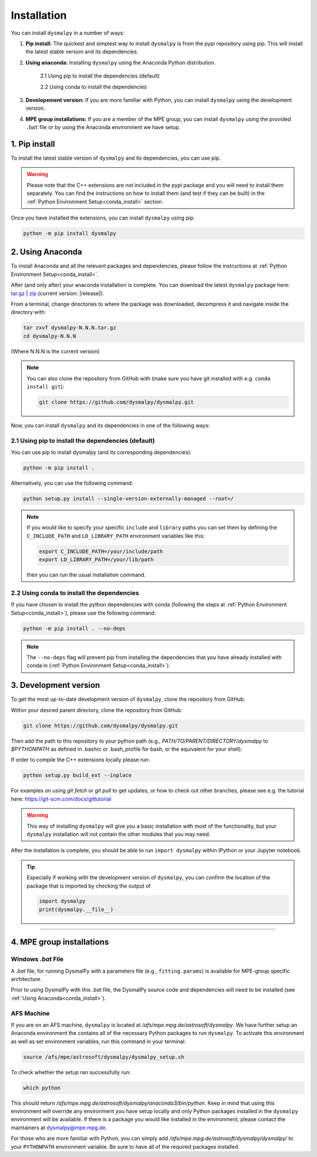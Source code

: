 .. _install:
.. highlight:: shell

============
Installation
============

You can install ``dysmalpy`` in a number of ways:

1. **Pip install:** The quickest and simplest way to install ``dysmalpy`` is from the pypi repository using pip. 
   This will install the latest stable version and its dependencies.

2. **Using anaconda:** Installing ``dysmalpy`` using the Anaconda Python distribution.

    2.1 Using pip to install the dependencies (default)

    2.2 Using conda to install the dependencies

3. **Developement version:** If you are more familiar with Python, you can install ``dysmalpy`` using the development version. 

4. **MPE group installations:** If you are a member of the MPE group, you can install ``dysmalpy`` using the provided ``.bat`` file or by using the Anaconda environment we have setup.

.. _install_with_pip:

1. Pip install
--------------

To install the latest stable version of ``dysmalpy`` and its dependencies, you can use pip. 

.. warning::
    Please note that the C++ extensions are not included in the pypi package and you will need to install them separately.
    You can find the instructions on how to install them (and test if they can be built) in the :ref:`Python Environment Setup<conda_install>` section.

Once you have installed the extensions, you can install ``dysmalpy`` using pip:

.. code-block::

    python -m pip install dysmalpy


.. _install_with_anaconda:

2. Using Anaconda
-----------------

To install Anaconda and all the relevant packages and dependencies, please follow the instructions at :ref:`Python Environment Setup<conda_install>`.

After (and only after) your anaconda installation is complete. You can download the latest ``dysmalpy`` package here: `tar.gz`_ | `zip`_ 
(current version: |release|).

.. _tar.gz: https://www.mpe.mpg.de/resources/IR/DYSMALPY/dysmalpy_optional_extra_files/dysmalpy-|release|.tar.gz

.. _zip: https://www.mpe.mpg.de/resources/IR/DYSMALPY/dysmalpy_optional_extra_files/dysmalpy-|release|.zip

From a terminal, change directories to where the package was downloaded, decompress it and navigate inside the directory with:

.. code-block::

        tar zxvf dysmalpy-N.N.N.tar.gz
        cd dysmalpy-N.N.N

(Where N.N.N is the current version)

.. note::
    You can also clone the repository from GitHub with (make sure you have git installed with e.g. ``conda install git``):

    .. code-block::

        git clone https://github.com/dysmalpy/dysmalpy.git

.. Before proceeding, please check if the C++ extesions can be compiled using the libraries that you may 
.. have installed :ref:`here<conda_optional_install>`. Please run the following command:

.. .. code-block::

..     python setup.py check_build

.. This should return a message with the information about the extensions that can be compiled and those
.. that cannot. 

.. .. note:: 
..     From the output of the command above, please note that The C++ extension ``dysmalpy.models.cutils`` 
..     is **mandatory**, so make sure the compilation was succesful.
..     The ``dysmalpy.lensingTransformer`` and ``dysmalpy.leastChiSquares1D`` extensions are optional, but 
..     recommended if you want to use the lensing or the least-squares fitter modules.

Now, you can install ``dysmalpy`` and its dependencies in one of the following ways:

**2.1 Using pip to install the dependencies (default)**
~~~~~~~~~~~~~~~~~~~~~~~~~~~~~~~~~~~~~~~~~~~~~~~~~~~~~~~

You can use pip to install dysmalpy (and its corresponding dependencies):

.. code-block::

        python -m pip install .


Alternatively, you can use the following command:

.. code-block::

        python setup.py install --single-version-externally-managed --root=/

.. note:: 
    If you would like to specify your specific ``include`` and ``library`` paths you can set them by defining the 
    ``C_INCLUDE_PATH`` and ``LD_LIBRARY_PATH`` environment variables like this:

    .. code-block::

        export C_INCLUDE_PATH=/your/include/path
        export LD_LIBRARY_PATH=/your/lib/path

    then you can run the usual installation command.


**2.2 Using conda to install the dependencies**
~~~~~~~~~~~~~~~~~~~~~~~~~~~~~~~~~~~~~~~~~~~~~~~

If you have chosen to install the python dependencies with conda (following the steps at :ref:`Python Environment Setup<conda_install>`), 
please use the following command: 

.. code-block::

        python -m pip install . --no-deps

.. note:: 
    The ``--no-deps`` flag will prevent pip from installing the dependencies that you have already installed with conda in (:ref:`Python Environment Setup<conda_install>`).

.. _install_clone:

3. Development version
----------------------

To get the most up-to-date development version of ``dysmalpy``, clone the repository from GitHub.

Within your desired parent directory, clone the repository from GitHub:

.. code-block::

    git clone https://github.com/dysmalpy/dysmalpy.git 


Then add the path to this repository to your python path (e.g., 
`PATH/TO/PARENT/DIRECTORY/dysmalpy` to `$PYTHONPATH` as defined in 
.bashrc or .bash_profile for bash, or the equivalent for your shell). 

If order to compile the C++ extensions locally please run:

.. code-block::

    python setup.py build_ext --inplace


For examples on using `git fetch` or `git pull` to get updates, 
or how to check out other branches, please see e.g. the tutorial here: 
`https://git-scm.com/docs/gittutorial`_

.. warning::
    This way of installing ``dysmalpy`` will give you a basic installation with most of the functionality, 
    but your ``dysmalpy`` installation will not contain the other modules that you may need.

.. _https://git-scm.com/docs/gittutorial: https://git-scm.com/docs/gittutorial


After the installation is complete, you should
be able to run ``import dysmalpy`` within IPython or your Jupyter notebook.


.. tip::
    Especially if working with the development version of ``dysmalpy``, you can 
    confirm the location of the package that is imported by checking 
    the output of 
    
    .. code-block::

        import dysmalpy
        print(dysmalpy.__file__)




--------------------------------------------------------------------



.. 2. Development version
.. ----------------------

.. You will need to setup Python 3 on your machine and install all of the dependent packages. Please
.. follow the instructions in `Python Environment Setup <installation-anaconda>`_ 
.. (it is strongly adviced that you follow those instructions before running the commands here).


.. After this is completed, you can download the latest DysmalPy package here: `tar.gz`_ | `zip`_ 
.. (current version: |release|).

.. .. _tar.gz: https://github.com/ttshimiz/dysmalpy/archive/refs/tags/v|release|.tar.gz

.. .. _zip: https://github.com/ttshimiz/dysmalpy/archive/refs/tags/v|release|.zip

.. Default installation
.. ^^^^^^^^^^^^^^^^^^^^^^

.. From a terminal, change directories to where the package was downloaded

.. To install Dysmalpy run:

.. (Where N.N.N is the current version)

.. .. code-block:: console

..     $ tar zxvf dysmalpy-N.N.N.tar.gz
..     $ cd dysmalpy-N.N.N
..     $ # You can use pip to install the package:
..     $ python -m pip install .
..     $ # Alternatively, you can use the following command:
..     $ python setup.py install --single-version-externally-managed --root=/


.. By default, this will try to install dysmalpy with the optional C++ extensions that you may 
.. have installed `here <installation-anaconda>`_. If setup.py is not able to find those extensions dysmalpy will be installed 
.. with its basic functionality. 


.. Basic Installation
.. ^^^^^^^^^^^^^^^^^^

.. From a terminal, change directories to where the package was downloaded.

.. To install the basic DysmalPy functionality (without any of the C++ extensions) from the command line, 
.. run:

.. .. 
..     (where N.N.N is the current version):

..     $ tar zxvf dysmalpy-N.N.N.tar.gz
..     $ cd dysmalpy-N.N.N
..     $ python setup.py install


.. .. code-block:: console

..     $ tar zxvf dysmalpy-|release|.tar.gz
..     $ cd dysmalpy-|release|
..     $ # You can use pip to install the package:
..     $ python -m pip install .
..     $ # Alternatively, you can use the following command:
..     $ python setup.py install --single-version-externally-managed --root=/


.. Installation with extensions
.. ^^^^^^^^^^^^^^^^^^^^^^^^^^^^


.. In order to install DysmalPy with the C++ extensions, we will need to also
.. build the extensions.

.. If the `gsl` and `cfitsio` are installed in non-standard locations
.. (e.g., if they were installed using conda during the dependency setups),
.. then we will need specify those directories as below.

.. Typically, if `BASEDIR` is the relevant absolute directory path (e.g., `/PATH/TO/ANACONDA`
.. if installed with conda, as explained in the :ref:`dependencies setup<install_deps>`),
.. then `LIBDIR` and `INCLUDEDIR` are `BASEDIR/lib` and `BASEDIR/include`, respectively.

.. (If they are installed in so the headers are in `/usr/include` or `/usr/local/include`
.. and the libraries are in `/usr/lib` or `/usr/local/lib`,
.. the `--include-dirs` and `--library_dirs` flags can be omitted.)


.. From a terminal, change directories to where the package was downloaded,
.. then install the package and build the extensions by running:

.. .. code-block:: console

..     $ tar zxvf dysmalpy-|release|.tar.gz
..     $ cd dysmalpy-|release|
..     $ python setup.py build_ext --include-dirs=INCLUDEDIR --library_dirs=LIBDIR install --single-version-externally-managed --root=/




.. _install_mpe:

4. MPE group installations
----------------------------


.. _install_windows:

Windows `.bat` File
~~~~~~~~~~~~~~~~~~~

A `.bat` file, for running DysmalPy with a parameters file (e.g., ``fitting.params``) 
is available for MPE-group specific architecture. 

Prior to using DysmalPy with this `.bat` file, the DysmalPy source code
and dependencies will need to be installed (see :ref:`Using Anaconda<conda_install>`).


.. _install_afs:

AFS Machine
~~~~~~~~~~~

If you are on an AFS machine, ``dysmalpy`` is located at
`/afs/mpe.mpg.de/astrosoft/dysmalpy`. We have further setup
an Anaconda environment the contains all of the necessary
Python packages to run ``dysmalpy``. To activate this environment
as well as set environment variables, run this command in your
terminal:

.. code-block::

    source /afs/mpe/astrosoft/dysmalpy/dysmalpy_setup.sh

To check whether the setup ran successfully run:

.. code-block::

    which python

This should return `/afs/mpe.mpg.de/astrosoft/dysmalpy/anaconda3/bin/python`.
Keep in mind that using this environment will override any environment
you have setup locally and only Python packages installed in the
``dysmalpy`` environment will be available. If there is a package you
would like installed in the environment, please contact the maintainers at dysmalpy@mpe.mpg.de.

For those who are more familiar with Python, you can simply add
`/afs/mpe.mpg.de/astrosoft/dysmalpy/dysmalpy/` to your ``PYTHONPATH``
environment variable. Be sure to have all of the required packages
installed.